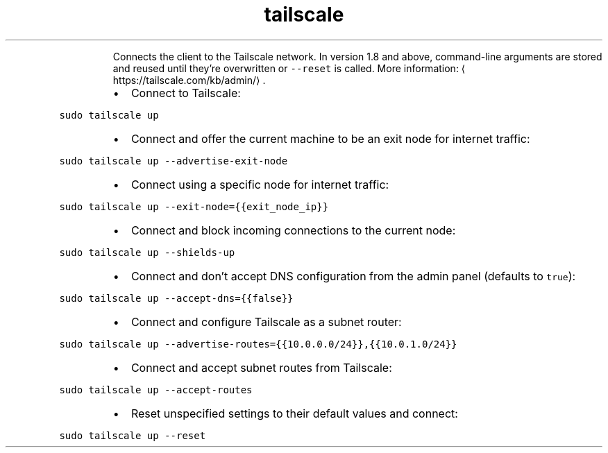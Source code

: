.TH tailscale up
.PP
.RS
Connects the client to the Tailscale network.
In version 1.8 and above, command\-line arguments are stored and reused until they're overwritten or \fB\fC\-\-reset\fR is called.
More information: \[la]https://tailscale.com/kb/admin/\[ra]\&.
.RE
.RS
.IP \(bu 2
Connect to Tailscale:
.RE
.PP
\fB\fCsudo tailscale up\fR
.RS
.IP \(bu 2
Connect and offer the current machine to be an exit node for internet traffic:
.RE
.PP
\fB\fCsudo tailscale up \-\-advertise\-exit\-node\fR
.RS
.IP \(bu 2
Connect using a specific node for internet traffic:
.RE
.PP
\fB\fCsudo tailscale up \-\-exit\-node={{exit_node_ip}}\fR
.RS
.IP \(bu 2
Connect and block incoming connections to the current node:
.RE
.PP
\fB\fCsudo tailscale up \-\-shields\-up\fR
.RS
.IP \(bu 2
Connect and don't accept DNS configuration from the admin panel (defaults to \fB\fCtrue\fR):
.RE
.PP
\fB\fCsudo tailscale up \-\-accept\-dns={{false}}\fR
.RS
.IP \(bu 2
Connect and configure Tailscale as a subnet router:
.RE
.PP
\fB\fCsudo tailscale up \-\-advertise\-routes={{10.0.0.0/24}},{{10.0.1.0/24}}\fR
.RS
.IP \(bu 2
Connect and accept subnet routes from Tailscale:
.RE
.PP
\fB\fCsudo tailscale up \-\-accept\-routes\fR
.RS
.IP \(bu 2
Reset unspecified settings to their default values and connect:
.RE
.PP
\fB\fCsudo tailscale up \-\-reset\fR

